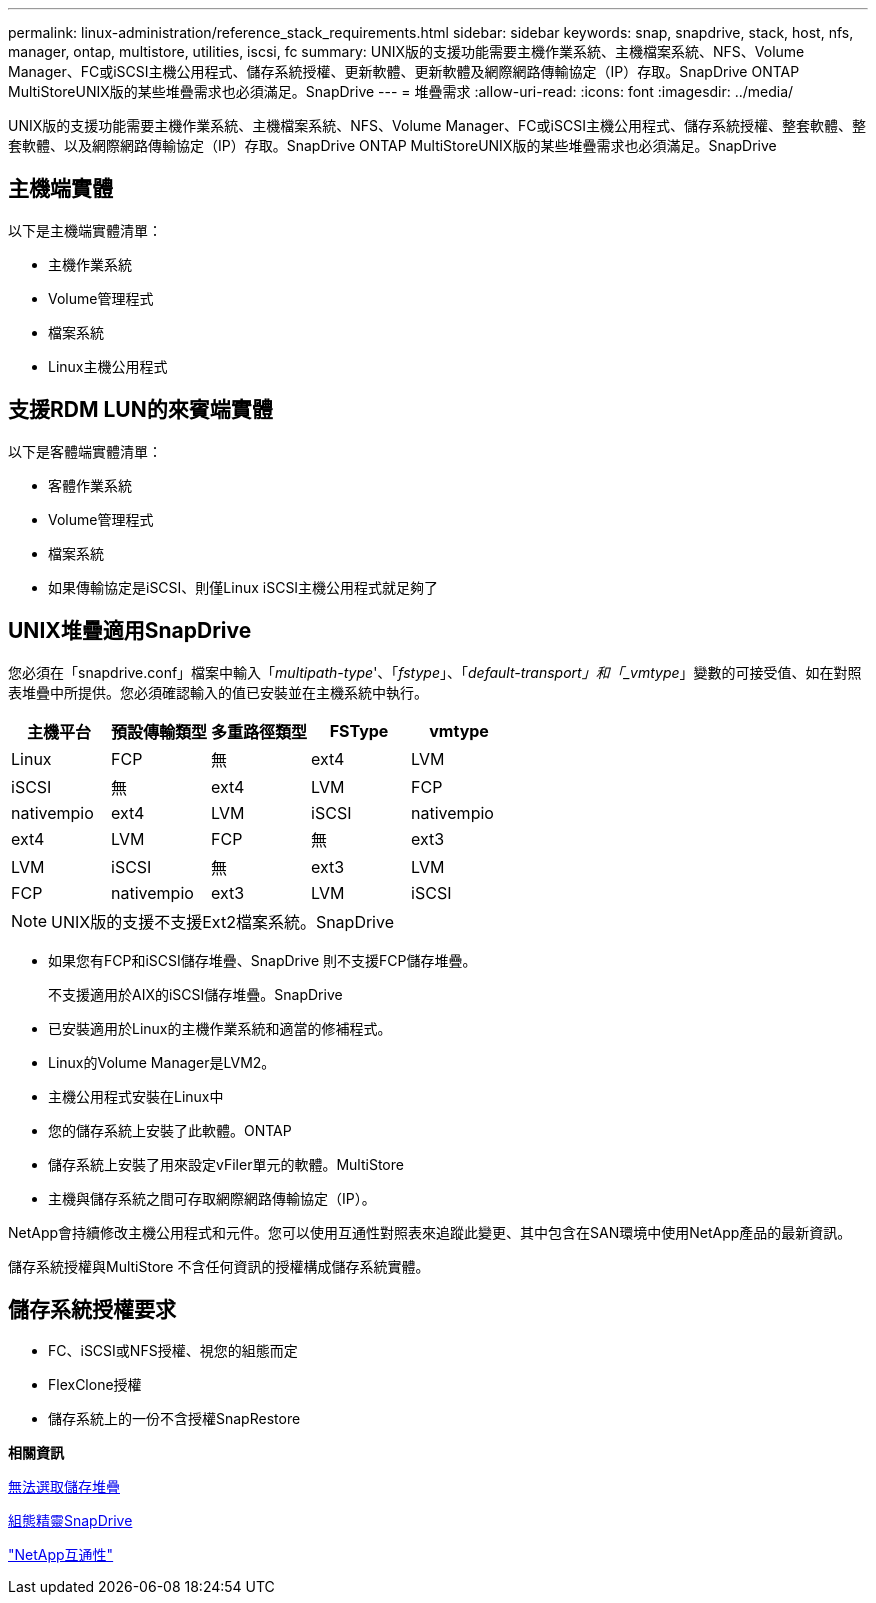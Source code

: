 ---
permalink: linux-administration/reference_stack_requirements.html 
sidebar: sidebar 
keywords: snap, snapdrive, stack, host, nfs, manager, ontap, multistore, utilities, iscsi, fc 
summary: UNIX版的支援功能需要主機作業系統、主機檔案系統、NFS、Volume Manager、FC或iSCSI主機公用程式、儲存系統授權、更新軟體、更新軟體及網際網路傳輸協定（IP）存取。SnapDrive ONTAP MultiStoreUNIX版的某些堆疊需求也必須滿足。SnapDrive 
---
= 堆疊需求
:allow-uri-read: 
:icons: font
:imagesdir: ../media/


[role="lead"]
UNIX版的支援功能需要主機作業系統、主機檔案系統、NFS、Volume Manager、FC或iSCSI主機公用程式、儲存系統授權、整套軟體、整套軟體、以及網際網路傳輸協定（IP）存取。SnapDrive ONTAP MultiStoreUNIX版的某些堆疊需求也必須滿足。SnapDrive



== 主機端實體

以下是主機端實體清單：

* 主機作業系統
* Volume管理程式
* 檔案系統
* Linux主機公用程式




== 支援RDM LUN的來賓端實體

以下是客體端實體清單：

* 客體作業系統
* Volume管理程式
* 檔案系統
* 如果傳輸協定是iSCSI、則僅Linux iSCSI主機公用程式就足夠了




== UNIX堆疊適用SnapDrive

您必須在「snapdrive.conf」檔案中輸入「_multipath-type_'、「_fstype_」、「_default-transport」和「_vmtype_」變數的可接受值、如在對照表堆疊中所提供。您必須確認輸入的值已安裝並在主機系統中執行。

|===
| 主機平台 | 預設傳輸類型 | 多重路徑類型 | FSType | vmtype 


 a| 
Linux
 a| 
FCP
 a| 
無
 a| 
ext4
 a| 
LVM



 a| 
iSCSI
 a| 
無
 a| 
ext4
 a| 
LVM



 a| 
FCP
 a| 
nativempio
 a| 
ext4
 a| 
LVM



 a| 
iSCSI
 a| 
nativempio
 a| 
ext4
 a| 
LVM



 a| 
FCP
 a| 
無
 a| 
ext3
 a| 
LVM



 a| 
iSCSI
 a| 
無
 a| 
ext3
 a| 
LVM



 a| 
FCP
 a| 
nativempio
 a| 
ext3
 a| 
LVM



 a| 
iSCSI
 a| 
nativempio
 a| 
ext3
 a| 
LVM

|===

NOTE: UNIX版的支援不支援Ext2檔案系統。SnapDrive

* 如果您有FCP和iSCSI儲存堆疊、SnapDrive 則不支援FCP儲存堆疊。
+
不支援適用於AIX的iSCSI儲存堆疊。SnapDrive

* 已安裝適用於Linux的主機作業系統和適當的修補程式。
* Linux的Volume Manager是LVM2。
* 主機公用程式安裝在Linux中
* 您的儲存系統上安裝了此軟體。ONTAP
* 儲存系統上安裝了用來設定vFiler單元的軟體。MultiStore
* 主機與儲存系統之間可存取網際網路傳輸協定（IP）。


NetApp會持續修改主機公用程式和元件。您可以使用互通性對照表來追蹤此變更、其中包含在SAN環境中使用NetApp產品的最新資訊。

儲存系統授權與MultiStore 不含任何資訊的授權構成儲存系統實體。



== 儲存系統授權要求

* FC、iSCSI或NFS授權、視您的組態而定
* FlexClone授權
* 儲存系統上的一份不含授權SnapRestore


*相關資訊*

xref:concept_unable_to_select_a_storage_stack.adoc[無法選取儲存堆疊]

xref:concept_when_to_use_the_snapdrive_configuration_wizard.adoc[組態精靈SnapDrive]

https://mysupport.netapp.com/NOW/products/interoperability["NetApp互通性"]
